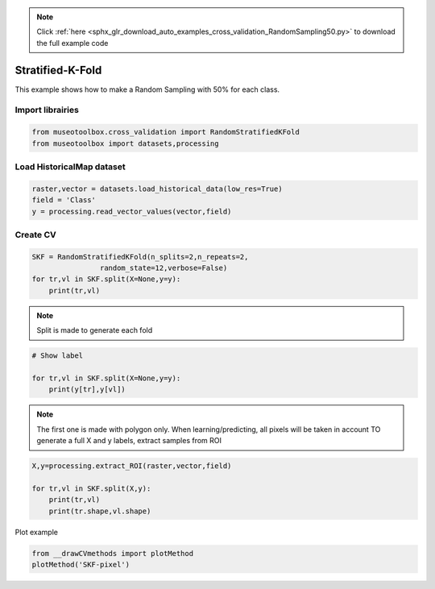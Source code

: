 .. note::
    :class: sphx-glr-download-link-note

    Click :ref:`here <sphx_glr_download_auto_examples_cross_validation_RandomSampling50.py>` to download the full example code
.. rst-class:: sphx-glr-example-title

.. _sphx_glr_auto_examples_cross_validation_RandomSampling50.py:


Stratified-K-Fold
======================================================

This example shows how to make a Random Sampling with 
50% for each class.


Import librairies
-------------------------------------------


.. code-block:: default


    from museotoolbox.cross_validation import RandomStratifiedKFold
    from museotoolbox import datasets,processing







Load HistoricalMap dataset
-------------------------------------------


.. code-block:: default


    raster,vector = datasets.load_historical_data(low_res=True)
    field = 'Class'
    y = processing.read_vector_values(vector,field)







Create CV
-------------------------------------------


.. code-block:: default


    SKF = RandomStratifiedKFold(n_splits=2,n_repeats=2,
                    random_state=12,verbose=False)
    for tr,vl in SKF.split(X=None,y=y):
        print(tr,vl)





.. rst-class:: sphx-glr-script-out

 Out:

 .. code-block:: none

    [ 2  3  8  6  9 15 16 12 13] [ 0  7  1  4  5 14 10 11]
    [ 0  1  7  4  5 14 15 10 11] [ 3  2  8  9  6 16 12 13]
    [ 0  3  7  4  9 14 16 12 13] [ 8  1  2  5  6 15 10 11]
    [ 1  2  8  5  6 14 15 10 11] [ 7  3  0  9  4 16 12 13]


.. note::
   Split is made to generate each fold


.. code-block:: default


    # Show label

    for tr,vl in SKF.split(X=None,y=y):
        print(y[tr],y[vl])





.. rst-class:: sphx-glr-script-out

 Out:

 .. code-block:: none

    [1 1 1 2 2 3 3 4 5] [1 1 1 2 2 3 4 5]
    [1 1 1 2 2 3 3 4 5] [1 1 1 2 2 3 4 5]
    [1 1 1 2 2 3 3 4 5] [1 1 1 2 2 3 4 5]
    [1 1 1 2 2 3 3 4 5] [1 1 1 2 2 3 4 5]


.. note::
   The first one is made with polygon only.
   When learning/predicting, all pixels will be taken in account
   TO generate a full X and y labels, extract samples from ROI


.. code-block:: default


    X,y=processing.extract_ROI(raster,vector,field)

    for tr,vl in SKF.split(X,y):
        print(tr,vl)
        print(tr.shape,vl.shape)
        




.. rst-class:: sphx-glr-script-out

 Out:

 .. code-block:: none

    [   0    1    2 ... 2961 3160 3161] [ 999  398 2667 ... 2843 2842 3023]
    (1583,) (1579,)
    [   3    4    5 ... 2960 3023 3160] [1093 2607 2672 ... 2834  715 3161]
    (1583,) (1579,)
    [   1    2    4 ... 2961 3023 3161] [1477   51 1805 ... 2883 2833 3160]
    (1583,) (1579,)
    [   0    3    6 ... 2960 3023 3160] [2331 2317  999 ...  391  508 3161]
    (1583,) (1579,)


Plot example


.. code-block:: default

    from __drawCVmethods import plotMethod
    plotMethod('SKF-pixel')


.. image:: /auto_examples/cross_validation/images/sphx_glr_RandomSampling50_001.png
    :class: sphx-glr-single-img





.. rst-class:: sphx-glr-timing

   **Total running time of the script:** ( 0 minutes  0.130 seconds)


.. _sphx_glr_download_auto_examples_cross_validation_RandomSampling50.py:


.. only :: html

 .. container:: sphx-glr-footer
    :class: sphx-glr-footer-example



  .. container:: sphx-glr-download

     :download:`Download Python source code: RandomSampling50.py <RandomSampling50.py>`



  .. container:: sphx-glr-download

     :download:`Download Jupyter notebook: RandomSampling50.ipynb <RandomSampling50.ipynb>`


.. only:: html

 .. rst-class:: sphx-glr-signature

    `Gallery generated by Sphinx-Gallery <https://sphinx-gallery.readthedocs.io>`_
